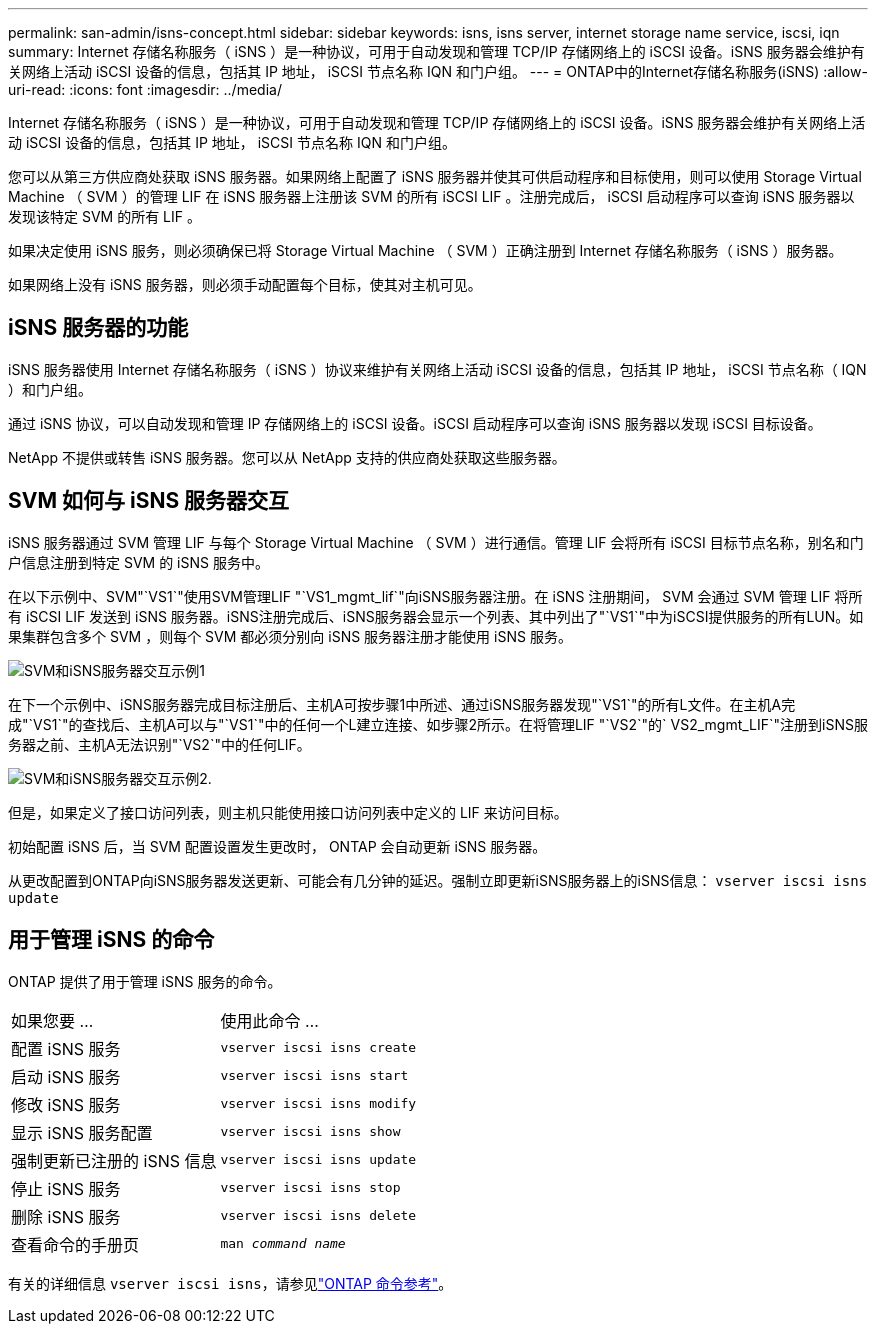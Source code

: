 ---
permalink: san-admin/isns-concept.html 
sidebar: sidebar 
keywords: isns, isns server, internet storage name service, iscsi, iqn 
summary: Internet 存储名称服务（ iSNS ）是一种协议，可用于自动发现和管理 TCP/IP 存储网络上的 iSCSI 设备。iSNS 服务器会维护有关网络上活动 iSCSI 设备的信息，包括其 IP 地址， iSCSI 节点名称 IQN 和门户组。 
---
= ONTAP中的Internet存储名称服务(iSNS)
:allow-uri-read: 
:icons: font
:imagesdir: ../media/


[role="lead"]
Internet 存储名称服务（ iSNS ）是一种协议，可用于自动发现和管理 TCP/IP 存储网络上的 iSCSI 设备。iSNS 服务器会维护有关网络上活动 iSCSI 设备的信息，包括其 IP 地址， iSCSI 节点名称 IQN 和门户组。

您可以从第三方供应商处获取 iSNS 服务器。如果网络上配置了 iSNS 服务器并使其可供启动程序和目标使用，则可以使用 Storage Virtual Machine （ SVM ）的管理 LIF 在 iSNS 服务器上注册该 SVM 的所有 iSCSI LIF 。注册完成后， iSCSI 启动程序可以查询 iSNS 服务器以发现该特定 SVM 的所有 LIF 。

如果决定使用 iSNS 服务，则必须确保已将 Storage Virtual Machine （ SVM ）正确注册到 Internet 存储名称服务（ iSNS ）服务器。

如果网络上没有 iSNS 服务器，则必须手动配置每个目标，使其对主机可见。



== iSNS 服务器的功能

iSNS 服务器使用 Internet 存储名称服务（ iSNS ）协议来维护有关网络上活动 iSCSI 设备的信息，包括其 IP 地址， iSCSI 节点名称（ IQN ）和门户组。

通过 iSNS 协议，可以自动发现和管理 IP 存储网络上的 iSCSI 设备。iSCSI 启动程序可以查询 iSNS 服务器以发现 iSCSI 目标设备。

NetApp 不提供或转售 iSNS 服务器。您可以从 NetApp 支持的供应商处获取这些服务器。



== SVM 如何与 iSNS 服务器交互

iSNS 服务器通过 SVM 管理 LIF 与每个 Storage Virtual Machine （ SVM ）进行通信。管理 LIF 会将所有 iSCSI 目标节点名称，别名和门户信息注册到特定 SVM 的 iSNS 服务中。

在以下示例中、SVM"`VS1`"使用SVM管理LIF "`VS1_mgmt_lif`"向iSNS服务器注册。在 iSNS 注册期间， SVM 会通过 SVM 管理 LIF 将所有 iSCSI LIF 发送到 iSNS 服务器。iSNS注册完成后、iSNS服务器会显示一个列表、其中列出了"`VS1`"中为iSCSI提供服务的所有LUN。如果集群包含多个 SVM ，则每个 SVM 都必须分别向 iSNS 服务器注册才能使用 iSNS 服务。

image:bsag_c-mode_iSNS_register.png["SVM和iSNS服务器交互示例1"]

在下一个示例中、iSNS服务器完成目标注册后、主机A可按步骤1中所述、通过iSNS服务器发现"`VS1`"的所有L文件。在主机A完成"`VS1`"的查找后、主机A可以与"`VS1`"中的任何一个L建立连接、如步骤2所示。在将管理LIF "`VS2`"的` VS2_mgmt_LIF`"注册到iSNS服务器之前、主机A无法识别"`VS2`"中的任何LIF。

image:bsag_c-mode_iSNS_connect.png["SVM和iSNS服务器交互示例2."]

但是，如果定义了接口访问列表，则主机只能使用接口访问列表中定义的 LIF 来访问目标。

初始配置 iSNS 后，当 SVM 配置设置发生更改时， ONTAP 会自动更新 iSNS 服务器。

从更改配置到ONTAP向iSNS服务器发送更新、可能会有几分钟的延迟。强制立即更新iSNS服务器上的iSNS信息： `vserver iscsi isns update`



== 用于管理 iSNS 的命令

ONTAP 提供了用于管理 iSNS 服务的命令。

|===


| 如果您要 ... | 使用此命令 ... 


 a| 
配置 iSNS 服务
 a| 
`vserver iscsi isns create`



 a| 
启动 iSNS 服务
 a| 
`vserver iscsi isns start`



 a| 
修改 iSNS 服务
 a| 
`vserver iscsi isns modify`



 a| 
显示 iSNS 服务配置
 a| 
`vserver iscsi isns show`



 a| 
强制更新已注册的 iSNS 信息
 a| 
`vserver iscsi isns update`



 a| 
停止 iSNS 服务
 a| 
`vserver iscsi isns stop`



 a| 
删除 iSNS 服务
 a| 
`vserver iscsi isns delete`



 a| 
查看命令的手册页
 a| 
`man _command name_`

|===
有关的详细信息 `vserver iscsi isns`，请参见link:https://docs.netapp.com/us-en/ontap-cli/search.html?q=vserver+iscsi+isns["ONTAP 命令参考"^]。

